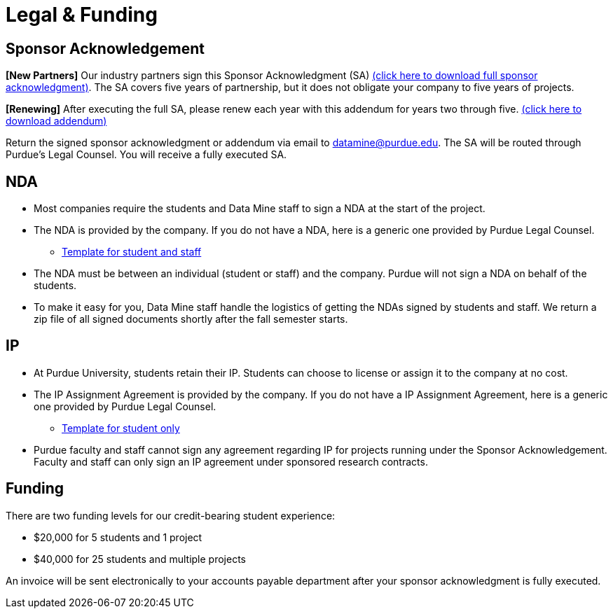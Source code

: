 = Legal & Funding 

== Sponsor Acknowledgement

*[New Partners]* Our industry partners sign this Sponsor Acknowledgment (SA) link:https://datamine.purdue.edu/corporate/sponsoracknowledgment.docx[(click here to download full sponsor acknowledgment)]. The SA covers five years of partnership, but it does not obligate your company to five years of projects. 

*[Renewing]* After executing the full SA, please renew each year with this addendum for years two through five. link:https://datamine.purdue.edu/corporate/addendum.docx[(click here to download addendum)]


Return the signed sponsor acknowledgment or addendum via email to datamine@purdue.edu. The SA will be routed through Purdue's Legal Counsel. You will receive a fully executed SA. 


== NDA
• Most companies require the students and Data Mine staff to sign a NDA at
the start of the project.
• The NDA is provided by the company. If you do not have a NDA, here is a generic one provided by Purdue Legal Counsel. 
** xref:attachment$TEMPLATE_NDA_with_Sponsor_Student_and_Staff.docx[Template for student and staff]
• The NDA must be between an individual (student or staff) and the company. Purdue will not sign a NDA on behalf of the students. 
• To make it easy for you, Data Mine staff handle the logistics of getting the NDAs signed by students and staff. We return a zip file of all signed documents shortly after the fall semester starts. 

== IP
• At Purdue University, students retain their IP. Students can choose to license or assign it to the company at no cost.
• The IP Assignment Agreement is provided by the company. If you do not have a IP Assignment Agreement, here is a generic one provided by Purdue Legal Counsel.
** xref:attachment$TEMPLATE_NDA_and_IP_Assignment_to_Sponsor_student_only.docx[Template for student only]
• Purdue faculty and staff cannot sign any agreement regarding IP for projects running under the Sponsor Acknowledgement. Faculty and staff can only sign an IP agreement under sponsored research contracts. 

== Funding
There are two funding levels for our credit-bearing student experience: 

* $20,000 for 5 students and 1 project
* $40,000 for 25 students and multiple projects

An invoice will be sent electronically to your accounts payable department after your sponsor acknowledgment is fully executed.
